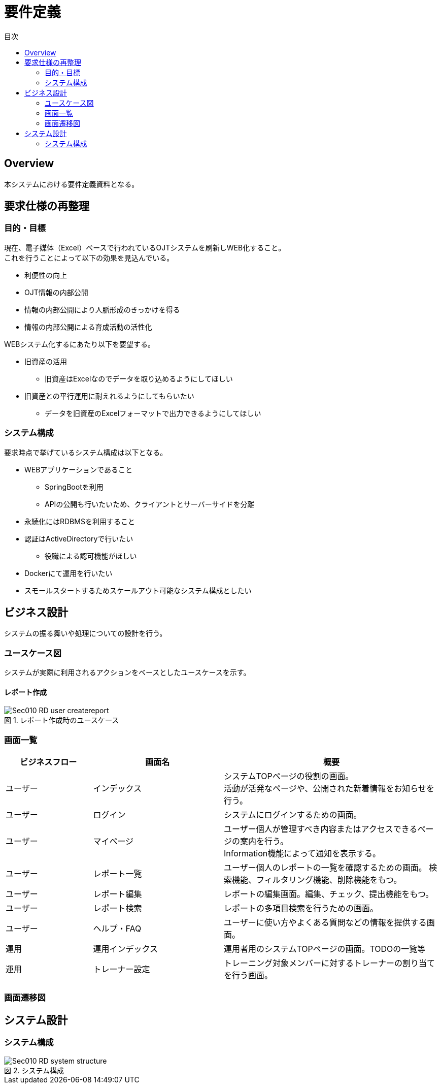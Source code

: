 = 要件定義
:toc: left
:toclevel: 2
:toc-title: 目次
:figure-caption: 図
:table-caption: 表
:imagesdir: images
:homepage: https://traningmanagementsystem.github.io/devlog/


== Overview
本システムにおける要件定義資料となる。

== 要求仕様の再整理

=== 目的・目標
現在、電子媒体（Excel）ベースで行われているOJTシステムを刷新しWEB化すること。 +
これを行うことによって以下の効果を見込んでいる。

* 利便性の向上
* OJT情報の内部公開
* 情報の内部公開により人脈形成のきっかけを得る
* 情報の内部公開による育成活動の活性化

WEBシステム化するにあたり以下を要望する。

* 旧資産の活用
** 旧資産はExcelなのでデータを取り込めるようにしてほしい
* 旧資産との平行運用に耐えれるようにしてもらいたい
** データを旧資産のExcelフォーマットで出力できるようにしてほしい

=== システム構成
要求時点で挙げているシステム構成は以下となる。

* WEBアプリケーションであること
** SpringBootを利用
** APIの公開も行いたいため、クライアントとサーバーサイドを分離
* 永続化にはRDBMSを利用すること
* 認証はActiveDirectoryで行いたい
** 役職による認可機能がほしい
* Dockerにて運用を行いたい
* スモールスタートするためスケールアウト可能なシステム構成としたい

== ビジネス設計
システムの振る舞いや処理についての設計を行う。 +

=== ユースケース図
システムが実際に利用されるアクションをベースとしたユースケースを示す。

==== レポート作成
.レポート作成時のユースケース
image::Sec010_RD_user_createreport.png[]


=== 画面一覧

[option="header", cols="20,30,50"]
|===
|ビジネスフロー |画面名 |概要

|ユーザー
|インデックス
|システムTOPページの役割の画面。 +
活動が活発なページや、公開された新着情報をお知らせを行う。

|ユーザー
|ログイン
|システムにログインするための画面。

|ユーザー
|マイページ
|ユーザー個人が管理すべき内容またはアクセスできるページの案内を行う。 +
Information機能によって通知を表示する。

|ユーザー
|レポート一覧
|ユーザー個人のレポートの一覧を確認するための画面。
検索機能、フィルタリング機能、削除機能をもつ。

|ユーザー
|レポート編集
|レポートの編集画面。編集、チェック、提出機能をもつ。

|ユーザー
|レポート検索
|レポートの多項目検索を行うための画面。


|ユーザー
|ヘルプ・FAQ
|ユーザーに使い方やよくある質問などの情報を提供する画面。


|運用
|運用インデックス
|運用者用のシステムTOPページの画面。TODOの一覧等

|運用
|トレーナー設定
|トレーニング対象メンバーに対するトレーナーの割り当てを行う画面。

|===


=== 画面遷移図

== システム設計

=== システム構成
.システム構成
image::Sec010_RD_system_structure.png[]

